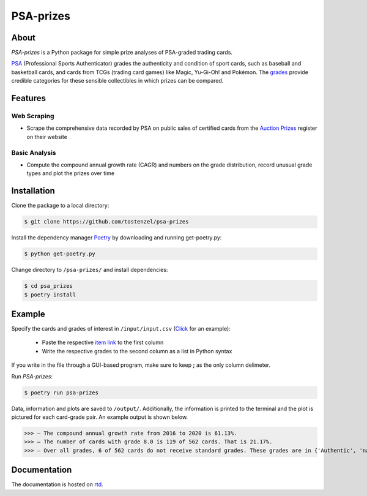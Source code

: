 ==========
PSA-prizes
==========

.. image:: https://badge.fury.io/py/psa-prizes.svg
  :target: https://pypi.org/project/psa-prizes

.. image:: https://github.com/tostenzel/psa-prizes/workflows/Continuous%20Integration/badge.svg?branch=master
  :target: https://github.com/tostenzel/psa-prizes/actions

.. image:: https://readthedocs.org/projects/psa-prizes/badge/?version=latest
   :target: https://psa-prizes.readthedocs.io/en/latest/?badge=latest

.. image:: https://codecov.io/gh/tostenzel/psa-prizes/branch/master/graph/badge.svg
  :target: https://codecov.io/gh/tostenzel/psa-prizes

.. image:: https://app.codacy.com/project/badge/Grade/8b4d19500d434a18a899405d71d2654e
   :alt: Codacy Badge
   :target: https://app.codacy.com/manual/tostenzel/psa-prizes?utm_source=github.com&utm_medium=referral&utm_content=tostenzel/psa-prizes&utm_campaign=Badge_Grade_Dashboard

About
=====

*PSA-prizes* is a Python package for simple prize analyses of PSA-graded trading cards.

`PSA <https://www.psacard.com>`_ (Professional Sports Authenticator) grades the authenticity and condition of sport cards, such as baseball and basketball cards, and cards from TCGs (trading card games) like Magic, Yu-Gi-Oh! and Pokémon. The `grades <https://www.psacard.com/resources/gradingstandards#cards>`_ provide credible categories for these sensible collectibles in which prizes can be compared.

Features
========

Web Scraping
------------

- Scrape the comprehensive data recorded by PSA on public sales of certified cards from the `Auction Prizes <https://www.psacard.com/auctionprices/>`_ register on their website

Basic Analysis
--------------

- Compute the compound annual growth rate (CAGR) and numbers on the grade distribution, record unusual grade types and plot the prizes over time

Installation
============

Clone the package to a local directory:

.. code:: console

    $ git clone https://github.com/tostenzel/psa-prizes


Install the dependency manager `Poetry <https://github.com/python-poetry/poetry>`_ by downloading and running get-poetry.py:

.. code:: console

    $ python get-poetry.py

Change directory to ``/psa-prizes/`` and install dependencies:

.. code:: console

    $ cd psa_prizes
    $ poetry install

Example
=======

Specify the cards and grades of interest in ``/input/input.csv`` (`Click <https://github.com/tostenzel/psa-prizes/blob/master/input/input.csv>`_ for an example):

 - Paste the respective `item link <https://www.psacard.com/auctionprices>`_ to the first column
 - Write the respective grades to the second column as a list in Python syntax

If you write in the file through a GUI-based program, make sure to keep **;** as the only column delimeter.

Run *PSA-prizes*:

.. code:: console

    $ poetry run psa-prizes

Data, information and plots are saved to ``/output/``. Additionally, the information is printed to the terminal and the plot is pictured for each card-grade pair. An example output is shown below.

>>> – The compound annual growth rate from 2016 to 2020 is 61.13%.
>>> – The number of cards with grade 8.0 is 119 of 562 cards. That is 21.17%.
>>> – Over all grades, 6 of 562 cards do not receive standard grades. These grades are in {'Authentic', 'nan'}


.. raw:: html

    <p align="center">
    <img src="docs/source/img/pokemon-game-charizard-holo-1st-edition-grade-9.0.png" height="450px">
    </p>


Documentation
=============

The documentation is hosted on `rtd <https://psa-prizes.readthedocs.io/en/latest>`_.
